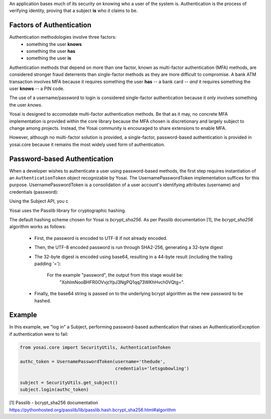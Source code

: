 
An application bases much of its security on knowing who a user of the system is.
Authentication is the process of verifying identity, proving that a subject **is**
who *it* claims to be.

Factors of Authentication
-------------------------
Authentication methodologies involve three factors:
    - something the user **knows**
    - something the user **has**
    - something the user **is**

Authentication methods that depend on more than one factor, known as multi-factor
authentication (MFA) methods, are considered stronger fraud deterrents than
single-factor methods as they are more difficult to compromise.  A bank ATM
transaction involves MFA because it requires something the user **has** -- a bank card --
*and* it requires something the user **knows** -- a PIN code.

The use of a username/password to login is considered single-factor
authentication because it only involves something the user *knows*.

Yosai is designed to accomodate multi-factor authentication methods.   Be that
as it may, no concrete MFA implementation is provided within the core library
because the MFA chosen is discretionary and largely subject to change among
projects.  Instead, the Yosai community is encouraged to share extensions to enable MFA. 

However, although no multi-factor solution is provided, a single-factor, password-based 
authentication is provided in yosai.core because it remains the most widely used form 
of authentication.  


Password-based Authentication
-----------------------------
When a developer wishes to authenticate a user using password-based methods,
the first step requires instantiation of an ``AuthenticationToken`` object 
recognizable by Yosai.  The UsernamePasswordToken implementation suffices for
this purpose.  UsernamePasswordToken is a consolidation of a user account's 
identifying attributes (username) and credentials (password):

.. code-block:: python
    authc_token = UsernamePasswordToken(username='thedude',
                                        credentials='letsgobowling')

Using the Subject API, you c



Yosai uses the Passlib library for cryptographic hashing.

The default hashing scheme chosen for Yosai is *bcrypt_sha256*. As per Passlib
documentation [1], the *bcrypt_sha256* algorithm works as follows:

    - First, the password is encoded to UTF-8 if not already encoded.
    - Then, the UTF-8 encoded password is run through SHA2-256, generating a 32-byte digest
    - The 32-byte digest is encoded using base64, resulting in a 44-byte result
      (including the trailing padding '='):
          For the example "password", the output from this stage would be:
            "XohImNooBHFR0OVvjcYpJ3NgPQ1qq73WKhHvch0VQtg=".

    - Finally, the base64 string is passed on to the underlying bcrypt algorithm
      as the new password to be hashed.

Example
-------
In this example, we "log in" a Subject, performing password-based authentication
that raises an AuthenticationException if authentication were to fail:

.. code-block:: python

    from yosai.core import SecurityUtils, AuthenticationToken

    authc_token = UsernamePasswordToken(username='thedude',
                                        credentials='letsgobowling')

    subject = SecurityUtils.get_subject()
    subject.login(authc_token)



[1] Passlib - bcrypt_sha256 documentation https://pythonhosted.org/passlib/lib/passlib.hash.bcrypt_sha256.html#algorithm
